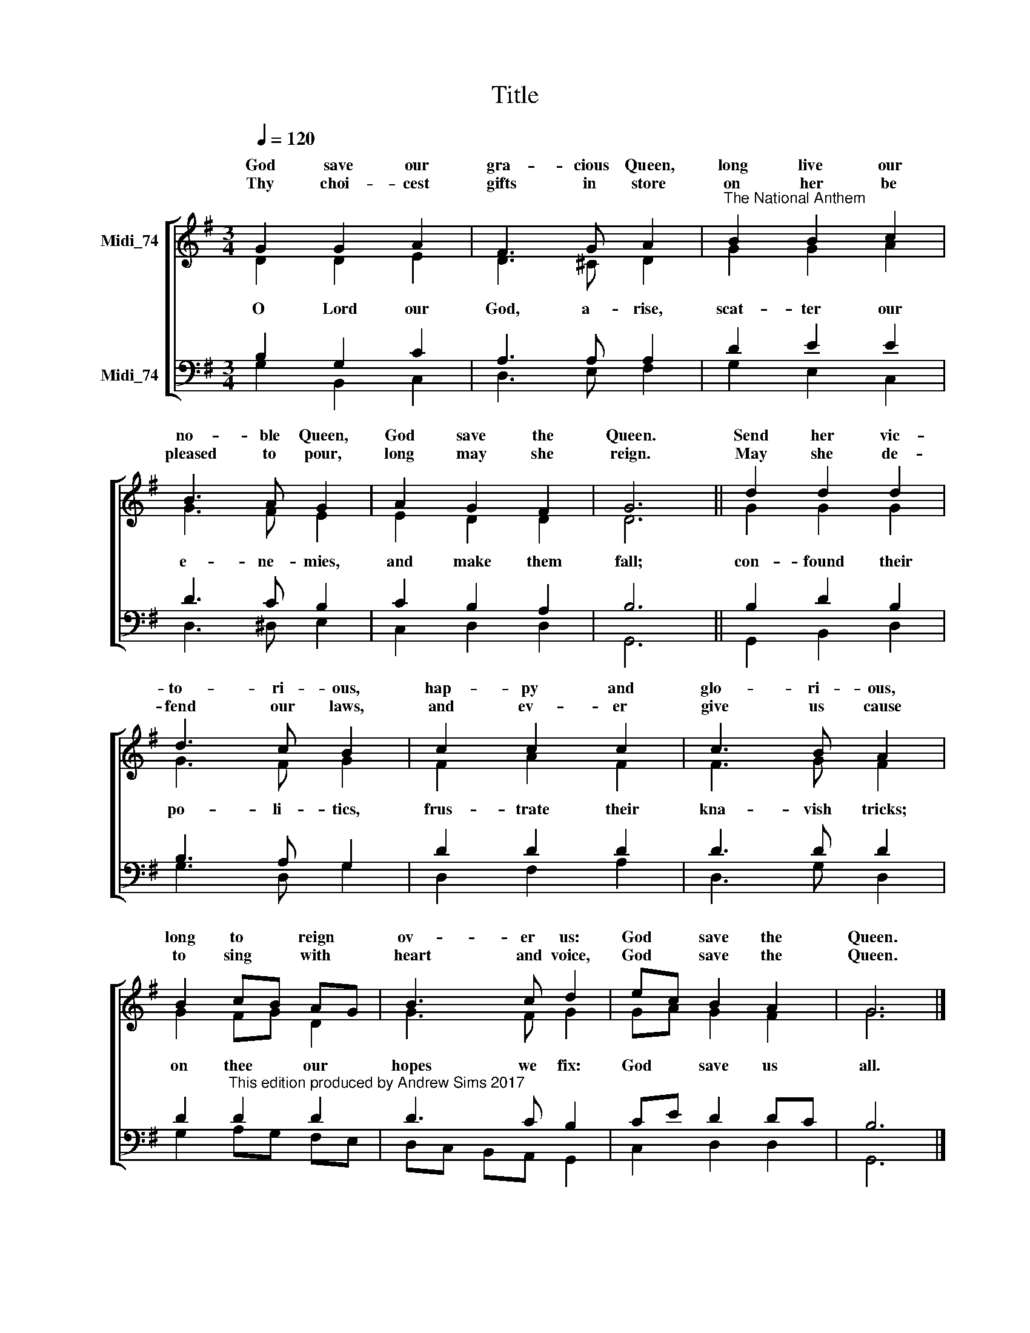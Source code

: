 X:1
T:Title
%%score [ ( 1 2 ) ( 3 4 ) ]
L:1/8
Q:1/4=120
M:3/4
K:G
V:1 treble nm="Midi_74" snm=" "
V:2 treble 
V:3 bass nm="Midi_74"
V:4 bass 
V:1
 G2 G2 A2 | F3 G A2 |"^The National Anthem" B2 B2 c2 | B3 A G2 | A2 G2 F2 | G6 || d2 d2 d2 | %7
w: God save our|gra- cious Queen,|long live our|no- ble Queen,|God save the|Queen.|Send her vic-|
w: |||||||
w: Thy choi- cest|gifts in store|on her be|pleased to pour,|long may she|reign.|May she de-|
 d3 c B2 | c2 c2 c2 | c3 B A2 | B2 cB AG | B3 c d2 | ec B2 A2 | G6 |] %14
w: to- ri- ous,|hap- py and|glo- ri- ous,|long to * reign *|ov- er us:|God * save the|Queen.|
w: |||||||
w: fend our laws,|and ev- er|give us cause|to sing * with *|heart and voice,|God * save the|Queen.|
V:2
 D2 D2 E2 | D3 ^C D2 | G2 G2 A2 | G3 F E2 | E2 D2 D2 | D6 || G2 G2 G2 | G3 F G2 | F2 A2 F2 | %9
w: |||||||||
w: O Lord our|God, a- rise,|scat- ter our|e- ne- mies,|and make them|fall;|con- found their|po- li- tics,|frus- trate their|
 F3 G F2 | G2 FG D2 | G3 F G2 | GA G2 F2 | G6 |] %14
w: |||||
w: kna- vish tricks;|on thee * our|hopes we fix:|God * save us|all.|
V:3
 B,2 G,2 C2 | A,3 A, A,2 | D2 E2 E2 | D3 C B,2 | C2 B,2 A,2 | B,6 || B,2 D2 B,2 | B,3 A, G,2 | %8
 D2 D2 D2 | D3 D D2 | D2"^This edition produced by Andrew Sims 2017" D2 D2 | D3 C B,2 | CE D2 DC | %13
 B,6 |] %14
V:4
 G,2 B,,2 C,2 | D,3 E, F,2 | G,2 E,2 C,2 | D,3 ^D, E,2 | C,2 D,2 D,2 | G,,6 || G,,2 B,,2 D,2 | %7
 G,3 D, G,2 | D,2 F,2 A,2 | D,3 G, D,2 | G,2 A,G, F,E, | D,C, B,,A,, G,,2 | C,2 D,2 D,2 | G,,6 |] %14

